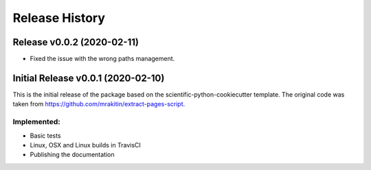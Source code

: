 ===============
Release History
===============

Release v0.0.2 (2020-02-11)
---------------------------

* Fixed the issue with the wrong paths management.


Initial Release v0.0.1 (2020-02-10)
-----------------------------------

This is the initial release of the package based on the
scientific-python-cookiecutter template. The original code was taken from
https://github.com/mrakitin/extract-pages-script.

Implemented:
************

* Basic tests
* Linux, OSX and Linux builds in TravisCI
* Publishing the documentation
